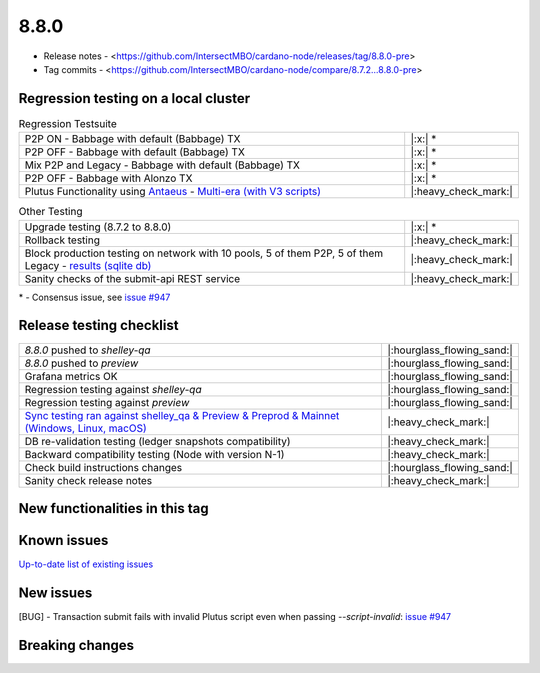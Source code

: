 8.8.0
=====

* Release notes - <https://github.com/IntersectMBO/cardano-node/releases/tag/8.8.0-pre>
* Tag commits - <https://github.com/IntersectMBO/cardano-node/compare/8.7.2...8.8.0-pre>


Regression testing on a local cluster
-------------------------------------

.. list-table:: Regression Testsuite
   :widths: 64 7
   :header-rows: 0

   * - P2P ON - Babbage with default (Babbage) TX
     - |:x:| \*
   * - P2P OFF - Babbage with default (Babbage) TX
     - |:x:| \*
   * - Mix P2P and Legacy - Babbage with default (Babbage) TX
     - |:x:| \*
   * - P2P OFF - Babbage with Alonzo TX
     - |:x:| \*
   * - Plutus Functionality using `Antaeus <https://github.com/input-output-hk/antaeus/tree/cardano-node-8_8>`__ - `Multi-era (with V3 scripts) <https://cardano-tests-reports-3-74-115-22.nip.io/antaeus/8.8.0/>`__
     - |:heavy_check_mark:|

.. list-table:: Other Testing
   :widths: 64 7
   :header-rows: 0

   * - Upgrade testing (8.7.2 to 8.8.0)
     - |:x:| \*
   * - Rollback testing
     - |:heavy_check_mark:|
   * - Block production testing on network with 10 pools, 5 of them P2P, 5 of them Legacy - `results (sqlite db) <https://cardano-tests-reports-3-74-115-22.nip.io/data/block_production_10pools.db>`__
     - |:heavy_check_mark:|
   * - Sanity checks of the submit-api REST service
     - |:heavy_check_mark:|

\* - Consensus issue, see `issue #947 <https://github.com/IntersectMBO/ouroboros-consensus/issues/947>`__


Release testing checklist
-------------------------

.. list-table::
   :widths: 64 7
   :header-rows: 0

   * - `8.8.0` pushed to `shelley-qa`
     - |:hourglass_flowing_sand:|
   * - `8.8.0` pushed to `preview`
     - |:hourglass_flowing_sand:|
   * - Grafana metrics OK
     - |:hourglass_flowing_sand:|
   * - Regression testing against `shelley-qa`
     - |:hourglass_flowing_sand:|
   * - Regression testing against `preview`
     - |:hourglass_flowing_sand:|
   * - `Sync testing ran against shelley_qa & Preview & Preprod & Mainnet (Windows, Linux, macOS) <https://tests.cardano.intersectmbo.org/test_results/sync_tests.html>`__
     - |:heavy_check_mark:|
   * - DB re-validation testing (ledger snapshots compatibility)
     - |:heavy_check_mark:|
   * - Backward compatibility testing (Node with version N-1)
     - |:heavy_check_mark:|
   * - Check build instructions changes
     - |:hourglass_flowing_sand:|
   * - Sanity check release notes
     - |:heavy_check_mark:|


New functionalities in this tag
-------------------------------


Known issues
------------

`Up-to-date list of existing issues <https://github.com/IntersectMBO/cardano-node/issues?q=label%3A8.0.0+is%3Aopen>`__


New issues
----------

[BUG] - Transaction submit fails with invalid Plutus script even when passing `--script-invalid`: `issue #947 <https://github.com/IntersectMBO/ouroboros-consensus/issues/947>`__


Breaking changes
----------------
